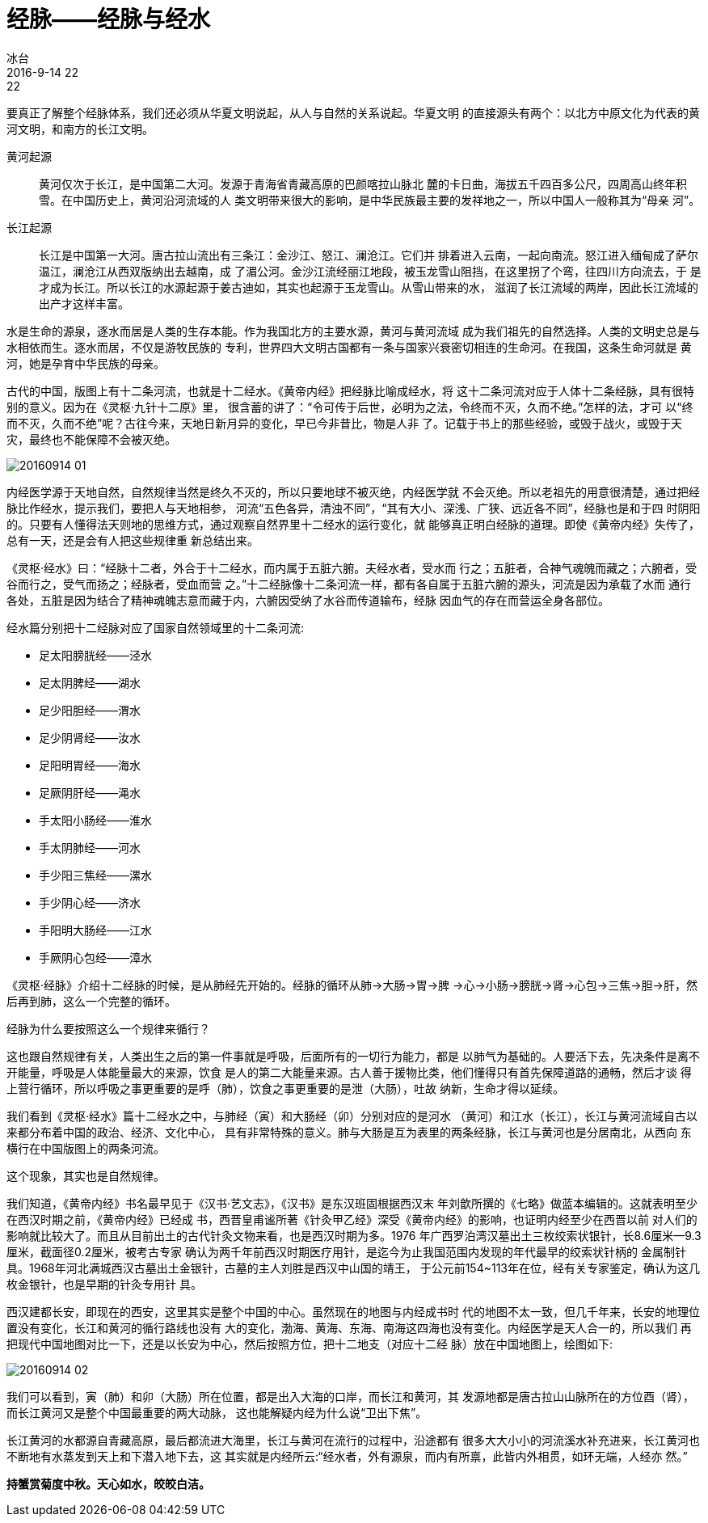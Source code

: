 = 经脉——经脉与经水
冰台
2016-9-14 22:22

要真正了解整个经脉体系，我们还必须从华夏文明说起，从人与自然的关系说起。华夏文明
的直接源头有两个：以北方中原文化为代表的黄河文明，和南方的长江文明。

黄河起源:: 黄河仅次于长江，是中国第二大河。发源于青海省青藏高原的巴颜喀拉山脉北
麓的卡日曲，海拔五千四百多公尺，四周高山终年积雪。在中国历史上，黄河沿河流域的人
类文明带来很大的影响，是中华民族最主要的发祥地之一，所以中国人一般称其为“母亲
河”。

长江起源:: 长江是中国第一大河。唐古拉山流出有三条江：金沙江、怒江、澜沧江。它们并
排着进入云南，一起向南流。怒江进入缅甸成了萨尔温江，澜沧江从西双版纳出去越南，成
了湄公河。金沙江流经丽江地段，被玉龙雪山阻挡，在这里拐了个弯，往四川方向流去，于
是才成为长江。所以长江的水源起源于姜古迪如，其实也起源于玉龙雪山。从雪山带来的水，
滋润了长江流域的两岸，因此长江流域的出产才这样丰富。

水是生命的源泉，逐水而居是人类的生存本能。作为我国北方的主要水源，黄河与黄河流域
成为我们祖先的自然选择。人类的文明史总是与水相依而生。逐水而居，不仅是游牧民族的
专利，世界四大文明古国都有一条与国家兴衰密切相连的生命河。在我国，这条生命河就是
黄河，她是孕育中华民族的母亲。

古代的中国，版图上有十二条河流，也就是十二经水。《黄帝内经》把经脉比喻成经水，将
这十二条河流对应于人体十二条经脉，具有很特别的意义。因为在《灵枢·九针十二原》里，
很含蓄的讲了：“令可传于后世，必明为之法，令终而不灭，久而不绝。”怎样的法，才可
以“终而不灭，久而不绝”呢？古往今来，天地日新月异的变化，早已今非昔比，物是人非
了。记载于书上的那些经验，或毁于战火，或毁于天灾，最终也不能保障不会被灭绝。

image::img/20160914-01.jpg[]

内经医学源于天地自然，自然规律当然是终久不灭的，所以只要地球不被灭绝，内经医学就
不会灭绝。所以老祖先的用意很清楚，通过把经脉比作经水，提示我们，要把人与天地相参，
河流“五色各异，清浊不同”，“其有大小、深浅、广狭、远近各不同”，经脉也是和于四
时阴阳的。只要有人懂得法天则地的思维方式，通过观察自然界里十二经水的运行变化，就
能够真正明白经脉的道理。即使《黄帝内经》失传了，总有一天，还是会有人把这些规律重
新总结出来。

《灵枢·经水》曰：“经脉十二者，外合于十二经水，而内属于五脏六腑。夫经水者，受水而
行之；五脏者，合神气魂魄而藏之；六腑者，受谷而行之，受气而扬之；经脉者，受血而营
之。”十二经脉像十二条河流一样，都有各自属于五脏六腑的源头，河流是因为承载了水而
通行各处，五脏是因为结合了精神魂魄志意而藏于内，六腑因受纳了水谷而传道输布，经脉
因血气的存在而营运全身各部位。

经水篇分别把十二经脉对应了国家自然领域里的十二条河流:

* 足太阳膀胱经——泾水
* 足太阴脾经——湖水
* 足少阳胆经——渭水
* 足少阴肾经——汝水
* 足阳明胃经——海水
* 足厥阴肝经——渑水
* 手太阳小肠经——淮水
* 手太阴肺经——河水
* 手少阳三焦经——漯水
* 手少阴心经——济水
* 手阳明大肠经——江水
* 手厥阴心包经——漳水

《灵枢·经脉》介绍十二经脉的时候，是从肺经先开始的。经脉的循环从肺→大肠→胃→脾
→心→小肠→膀胱→肾→心包→三焦→胆→肝，然后再到肺，这么一个完整的循环。

经脉为什么要按照这么一个规律来循行？

这也跟自然规律有关，人类出生之后的第一件事就是呼吸，后面所有的一切行为能力，都是
以肺气为基础的。人要活下去，先决条件是离不开能量，呼吸是人体能量最大的来源，饮食
是人的第二大能量来源。古人善于援物比类，他们懂得只有首先保障道路的通畅，然后才谈
得上营行循环，所以呼吸之事更重要的是呼（肺），饮食之事更重要的是泄（大肠），吐故
纳新，生命才得以延续。

我们看到《灵枢·经水》篇十二经水之中，与肺经（寅）和大肠经（卯）分别对应的是河水
（黄河）和江水（长江），长江与黄河流域自古以来都分布着中国的政治、经济、文化中心，
具有非常特殊的意义。肺与大肠是互为表里的两条经脉，长江与黄河也是分居南北，从西向
东横行在中国版图上的两条河流。

这个现象，其实也是自然规律。

我们知道，《黄帝内经》书名最早见于《汉书·艺文志》，《汉书》是东汉班固根据西汉末
年刘歆所撰的《七略》做蓝本编辑的。这就表明至少在西汉时期之前，《黄帝内经》已经成
书，西晋皇甫谧所著《针灸甲乙经》深受《黄帝内经》的影响，也证明内经至少在西晋以前
对人们的影响就比较大了。而且从目前出土的古代针灸文物来看，也是西汉时期为多。1976
年广西罗泊湾汉墓出土三枚绞索状银针，长8.6厘米—9.3厘米，截面径0.2厘米，被考古专家
确认为两千年前西汉时期医疗用针，是迄今为止我国范围内发现的年代最早的绞索状针柄的
金属制针具。1968年河北满城西汉古墓出土金银针，古墓的主人刘胜是西汉中山国的靖王，
于公元前154~113年在位，经有关专家鉴定，确认为这几枚金银针，也是早期的针灸专用针
具。

西汉建都长安，即现在的西安，这里其实是整个中国的中心。虽然现在的地图与内经成书时
代的地图不太一致，但几千年来，长安的地理位置没有变化，长江和黄河的循行路线也没有
大的变化，渤海、黄海、东海、南海这四海也没有变化。内经医学是天人合一的，所以我们
再把现代中国地图对比一下，还是以长安为中心，然后按照方位，把十二地支（对应十二经
脉）放在中国地图上，绘图如下:

image::img/20160914-02.jpg[]

我们可以看到，寅（肺）和卯（大肠）所在位置，都是出入大海的口岸，而长江和黄河，其
发源地都是唐古拉山山脉所在的方位酉（肾），而长江黄河又是整个中国最重要的两大动脉，
这也能解疑内经为什么说“卫出下焦”。

长江黄河的水都源自青藏高原，最后都流进大海里，长江与黄河在流行的过程中，沿途都有
很多大大小小的河流溪水补充进来，长江黄河也不断地有水蒸发到天上和下潜入地下去，这
其实就是内经所云:“经水者，外有源泉，而内有所禀，此皆内外相贯，如环无端，人经亦
然。”

*持蟹赏菊度中秋。天心如水，皎皎白洁。*
